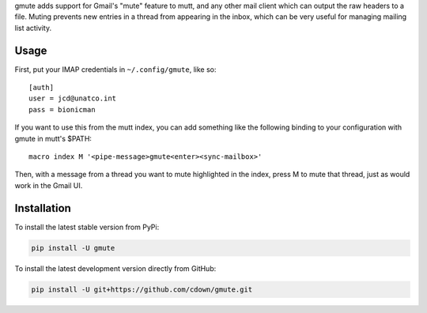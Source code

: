 gmute adds support for Gmail's "mute" feature to mutt, and any other mail
client which can output the raw headers to a file. Muting prevents new entries
in a thread from appearing in the inbox, which can be very useful for managing
mailing list activity.

Usage
=====

First, put your IMAP credentials in ``~/.config/gmute``, like so:

::

    [auth]
    user = jcd@unatco.int
    pass = bionicman

If you want to use this from the mutt index, you can add something like the
following binding to your configuration with gmute in mutt's $PATH:

::

    macro index M '<pipe-message>gmute<enter><sync-mailbox>'

Then, with a message from a thread you want to mute highlighted in the index,
press M to mute that thread, just as would work in the Gmail UI.

Installation
============

To install the latest stable version from PyPi:

.. code::

    pip install -U gmute

To install the latest development version directly from GitHub:

.. code::

    pip install -U git+https://github.com/cdown/gmute.git

